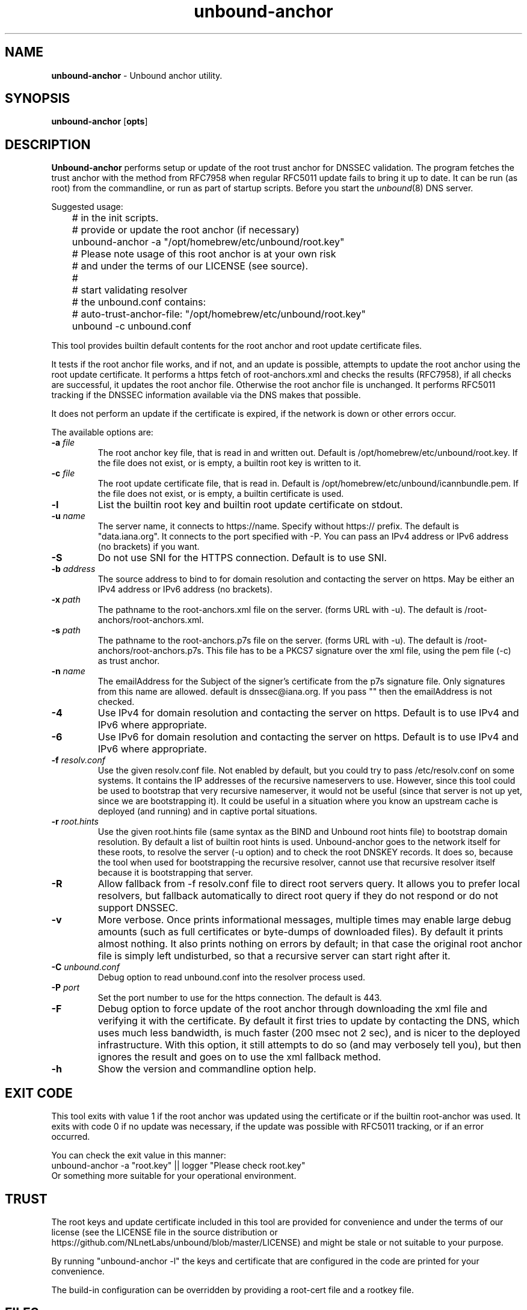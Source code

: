 .TH "unbound-anchor" "8" "Mar  7, 2024" "NLnet Labs" "unbound 1.19.2"
.\"
.\" unbound-anchor.8 -- unbound anchor maintenance utility manual
.\"
.\" Copyright (c) 2008, NLnet Labs. All rights reserved.
.\"
.\" See LICENSE for the license.
.\"
.\"
.SH "NAME"
.B unbound\-anchor
\- Unbound anchor utility.
.SH "SYNOPSIS"
.B unbound\-anchor
.RB [ opts ]
.SH "DESCRIPTION"
.B Unbound\-anchor
performs setup or update of the root trust anchor for DNSSEC validation.
The program fetches the trust anchor with the method from RFC7958 when
regular RFC5011 update fails to bring it up to date.
It can be run (as root) from the commandline, or run as part of startup
scripts.  Before you start the \fIunbound\fR(8) DNS server.
.P
Suggested usage:
.P
.nf
	# in the init scripts.
	# provide or update the root anchor (if necessary)
	unbound-anchor \-a "/opt/homebrew/etc/unbound/root.key"
	# Please note usage of this root anchor is at your own risk
	# and under the terms of our LICENSE (see source).
	#
	# start validating resolver
	# the unbound.conf contains:
	#   auto-trust-anchor-file: "/opt/homebrew/etc/unbound/root.key"
	unbound \-c unbound.conf
.fi
.P
This tool provides builtin default contents for the root anchor and root
update certificate files.
.P
It tests if the root anchor file works, and if not, and an update is possible,
attempts to update the root anchor using the root update certificate.
It performs a https fetch of root-anchors.xml and checks the results (RFC7958),
if all checks are successful, it updates the root anchor file.  Otherwise
the root anchor file is unchanged.  It performs RFC5011 tracking if the
DNSSEC information available via the DNS makes that possible.
.P
It does not perform an update if the certificate is expired, if the network
is down or other errors occur.
.P
The available options are:
.TP
.B \-a \fIfile
The root anchor key file, that is read in and written out.
Default is /opt/homebrew/etc/unbound/root.key.
If the file does not exist, or is empty, a builtin root key is written to it.
.TP
.B \-c \fIfile
The root update certificate file, that is read in.
Default is /opt/homebrew/etc/unbound/icannbundle.pem.
If the file does not exist, or is empty, a builtin certificate is used.
.TP
.B \-l
List the builtin root key and builtin root update certificate on stdout.
.TP
.B \-u \fIname
The server name, it connects to https://name.  Specify without https:// prefix.
The default is "data.iana.org".  It connects to the port specified with \-P.
You can pass an IPv4 address or IPv6 address (no brackets) if you want.
.TP
.B \-S
Do not use SNI for the HTTPS connection.  Default is to use SNI.
.TP
.B \-b \fIaddress
The source address to bind to for domain resolution and contacting the server
on https.  May be either an IPv4 address or IPv6 address (no brackets).
.TP
.B \-x \fIpath
The pathname to the root\-anchors.xml file on the server. (forms URL with \-u).
The default is /root\-anchors/root\-anchors.xml.
.TP
.B \-s \fIpath
The pathname to the root\-anchors.p7s file on the server. (forms URL with \-u).
The default is /root\-anchors/root\-anchors.p7s.  This file has to be a PKCS7
signature over the xml file, using the pem file (\-c) as trust anchor.
.TP
.B \-n \fIname
The emailAddress for the Subject of the signer's certificate from the p7s
signature file.  Only signatures from this name are allowed.  default is
dnssec@iana.org.  If you pass "" then the emailAddress is not checked.
.TP
.B \-4
Use IPv4 for domain resolution and contacting the server on https.  Default is
to use IPv4 and IPv6 where appropriate.
.TP
.B \-6
Use IPv6 for domain resolution and contacting the server on https.  Default is
to use IPv4 and IPv6 where appropriate.
.TP
.B \-f \fIresolv.conf
Use the given resolv.conf file.  Not enabled by default, but you could try to
pass /etc/resolv.conf on some systems.  It contains the IP addresses of the
recursive nameservers to use.  However, since this tool could be used to
bootstrap that very recursive nameserver, it would not be useful (since
that server is not up yet, since we are bootstrapping it).  It could be
useful in a situation where you know an upstream cache is deployed (and
running) and in captive portal situations.
.TP
.B \-r \fIroot.hints
Use the given root.hints file (same syntax as the BIND and Unbound root hints
file) to bootstrap domain resolution.  By default a list of builtin root
hints is used.  Unbound\-anchor goes to the network itself for these roots,
to resolve the server (\-u option) and to check the root DNSKEY records.
It does so, because the tool when used for bootstrapping the recursive
resolver, cannot use that recursive resolver itself because it is bootstrapping
that server.
.TP
.B \-R
Allow fallback from \-f resolv.conf file to direct root servers query.
It allows you to prefer local resolvers, but fallback automatically
to direct root query if they do not respond or do not support DNSSEC.
.TP
.B \-v
More verbose. Once prints informational messages, multiple times may enable
large debug amounts (such as full certificates or byte\-dumps of downloaded
files).  By default it prints almost nothing.  It also prints nothing on
errors by default; in that case the original root anchor file is simply
left undisturbed, so that a recursive server can start right after it.
.TP
.B \-C \fIunbound.conf
Debug option to read unbound.conf into the resolver process used.
.TP
.B \-P \fIport
Set the port number to use for the https connection.  The default is 443.
.TP
.B \-F
Debug option to force update of the root anchor through downloading the xml
file and verifying it with the certificate.  By default it first tries to
update by contacting the DNS, which uses much less bandwidth, is much
faster (200 msec not 2 sec), and is nicer to the deployed infrastructure.
With this option, it still attempts to do so (and may verbosely tell you),
but then ignores the result and goes on to use the xml fallback method.
.TP
.B \-h
Show the version and commandline option help.
.SH "EXIT CODE"
This tool exits with value 1 if the root anchor was updated using the
certificate or if the builtin root-anchor was used.  It exits with code
0 if no update was necessary, if the update was possible with RFC5011
tracking, or if an error occurred.
.P
You can check the exit value in this manner:
.nf
	unbound-anchor \-a "root.key" || logger "Please check root.key"
.fi
Or something more suitable for your operational environment.
.SH "TRUST"
The root keys and update certificate included in this tool
are provided for convenience and under the terms of our
license (see the LICENSE file in the source distribution or
https://github.com/NLnetLabs/unbound/blob/master/LICENSE) and might be stale or
not suitable to your purpose.
.P
By running "unbound\-anchor \-l" the  keys and certificate that are
configured in the code are printed for your convenience.
.P
The build\-in configuration can be overridden by providing a root\-cert
file and a rootkey file.
.SH "FILES"
.TP
.I /opt/homebrew/etc/unbound/root.key
The root anchor file, updated with 5011 tracking, and read and written to.
The file is created if it does not exist.
.TP
.I /opt/homebrew/etc/unbound/icannbundle.pem
The trusted self\-signed certificate that is used to verify the downloaded
DNSSEC root trust anchor.  You can update it by fetching it from
https://data.iana.org/root\-anchors/icannbundle.pem (and validate it).
If the file does not exist or is empty, a builtin version is used.
.TP
.I https://data.iana.org/root\-anchors/root\-anchors.xml
Source for the root key information.
.TP
.I https://data.iana.org/root\-anchors/root\-anchors.p7s
Signature on the root key information.
.SH "SEE ALSO"
\fIunbound.conf\fR(5),
\fIunbound\fR(8).
